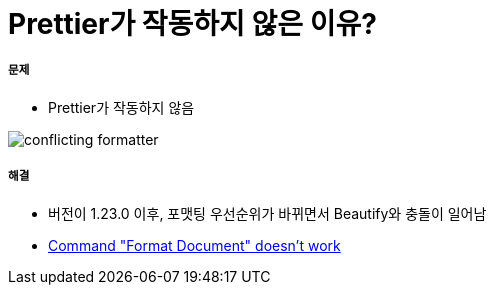 = Prettier가 작동하지 않은 이유?

===== 문제
* Prettier가 작동하지 않음

image:.images/conflicting-formatter.png[]

===== 해결
* 버전이 1.23.0 이후, 포맷팅 우선순위가 바뀌면서 Beautify와 충돌이 일어남
* https://github.com/prettier/prettier-vscode/issues/426[Command "Format Document" doesn't work]